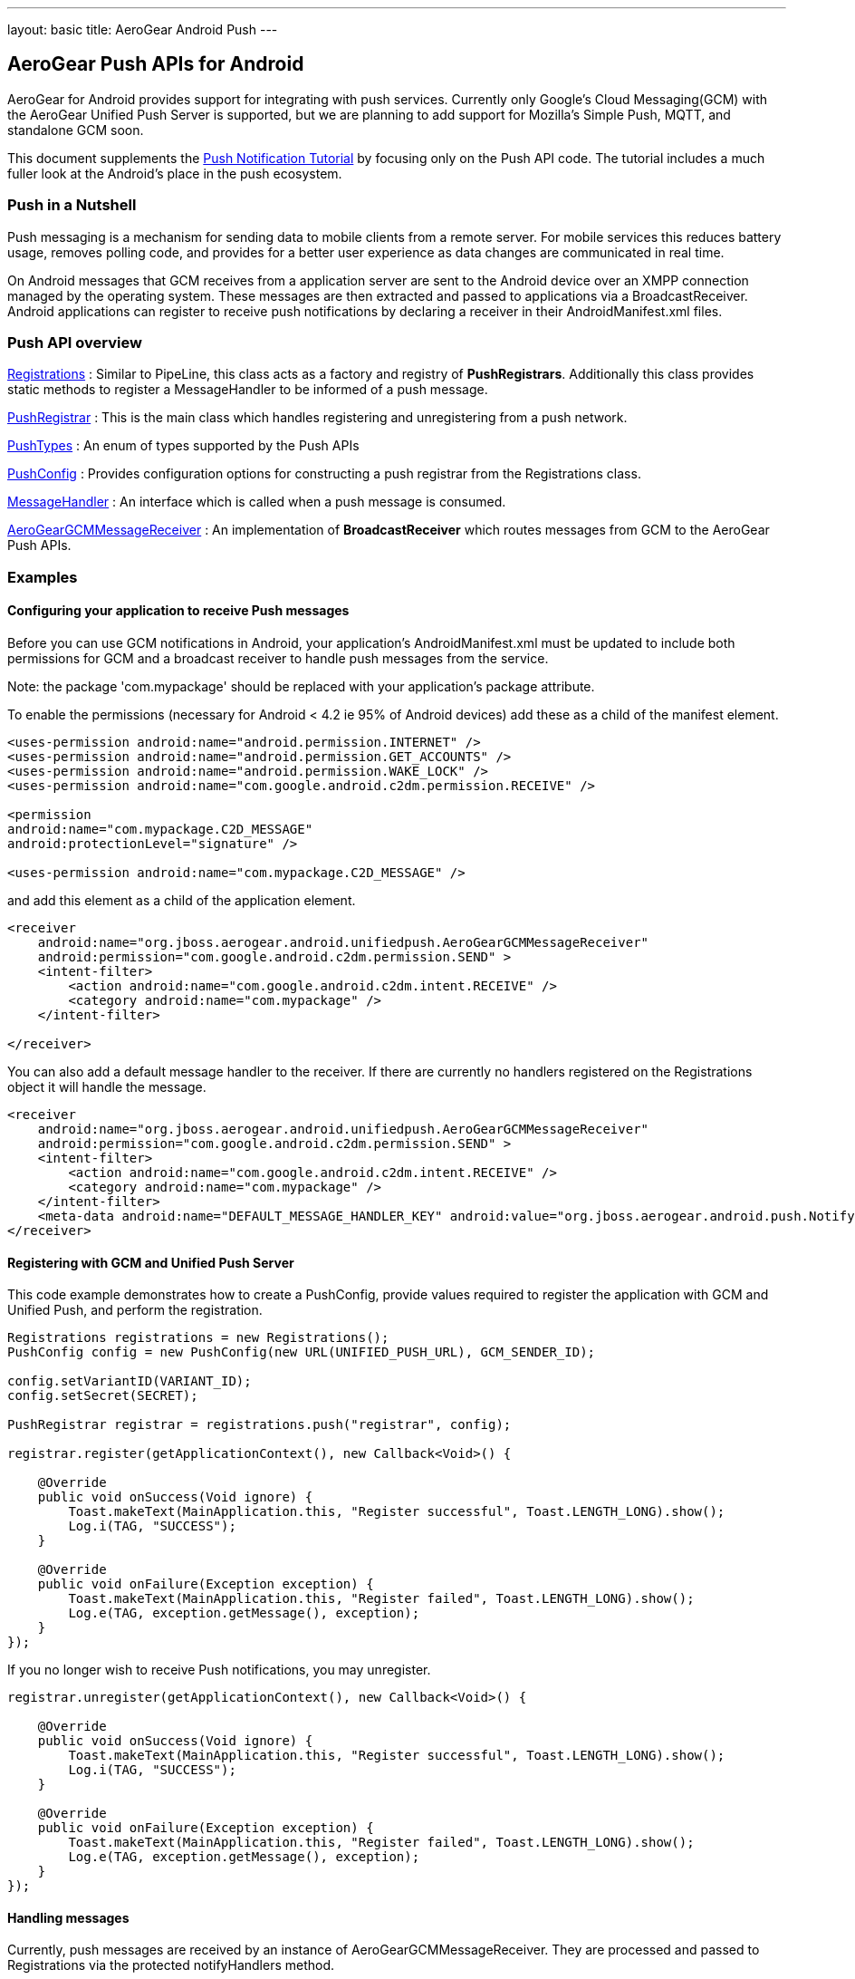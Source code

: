 ---
layout: basic
title: AeroGear Android Push
---

== AeroGear Push APIs for Android

AeroGear for Android provides support for integrating with push services.  Currently only Google's Cloud Messaging(GCM) with the AeroGear Unified Push Server is supported, but we are planning to add support for Mozilla's Simple Push, MQTT, and standalone GCM soon.

This document supplements the link:/docs/guides/aerogear-push-android/[Push Notification Tutorial] by focusing only on the Push API code.  The tutorial includes a much fuller look at the Android's place in the push ecosystem.

=== Push in a Nutshell

Push messaging is a mechanism for sending data to mobile clients from a remote server.  For mobile services this reduces battery usage, removes polling code, and provides for a better user experience as data changes are communicated in real time.

On Android messages that GCM receives from a application server are sent to the Android device over an XMPP connection managed by the operating system.  These messages are then extracted and passed to applications via a BroadcastReceiver.  Android applications can register to receive push notifications by declaring a receiver in their AndroidManifest.xml files.

=== Push API overview

link:/docs/specs/aerogear-android/org/jboss/aerogear/android/unifiedpush/Registrations.html[Registrations]
 : Similar to PipeLine, this class acts as a factory and registry of *PushRegistrars*.  Additionally this class provides static methods to register a MessageHandler to be informed of a push message.

link:/docs/specs/aerogear-android/org/jboss/aerogear/android/unifiedpush/PushRegistrar.html[PushRegistrar]
 : This is the main class which handles registering and unregistering from a push network.  

link:/docs/specs/aerogear-android/org/jboss/aerogear/android/impl/unifiedpush/PushTypes.html[PushTypes]
 : An enum of types supported by the Push APIs

link:/docs/specs/aerogear-android/org/jboss/aerogear/android/unifiedpush/PushConfig.html[PushConfig]
 : Provides configuration options for constructing a push registrar from the Registrations class.

link:/docs/specs/aerogear-android/org/jboss/aerogear/android/unifiedpush/MessageHandler.html[MessageHandler]
 : An interface which is called when a push message is consumed.

http://aerogear.org/docs/specs/aerogear-android/org/jboss/aerogear/android/unifiedpush/AeroGearGCMMessageReceiver.html[AeroGearGCMMessageReceiver]
 : An implementation of *BroadcastReceiver* which routes messages from GCM to the AeroGear Push APIs.

=== Examples

==== Configuring your application to receive Push messages

Before you can use GCM notifications in Android, your application's AndroidManifest.xml must be updated to include both permissions for GCM and a broadcast receiver to handle push messages from the service.

Note: the package 'com.mypackage' should be replaced with your application's package attribute.

To enable the permissions (necessary for Android < 4.2 ie 95% of Android devices) add these as a child of the manifest element. 

[source, xml]
----
<uses-permission android:name="android.permission.INTERNET" />
<uses-permission android:name="android.permission.GET_ACCOUNTS" />
<uses-permission android:name="android.permission.WAKE_LOCK" />
<uses-permission android:name="com.google.android.c2dm.permission.RECEIVE" />

<permission
android:name="com.mypackage.C2D_MESSAGE"
android:protectionLevel="signature" />

<uses-permission android:name="com.mypackage.C2D_MESSAGE" />
----
 

and add this element as a child of the application element.


[source, xml]
----
<receiver
    android:name="org.jboss.aerogear.android.unifiedpush.AeroGearGCMMessageReceiver"
    android:permission="com.google.android.c2dm.permission.SEND" >
    <intent-filter>
        <action android:name="com.google.android.c2dm.intent.RECEIVE" />
        <category android:name="com.mypackage" />
    </intent-filter>

</receiver> 

----
 
You can also add a default message handler to the receiver.  If there are currently no handlers registered on the Registrations object it will handle the message.

[source, xml]
----
<receiver
    android:name="org.jboss.aerogear.android.unifiedpush.AeroGearGCMMessageReceiver"
    android:permission="com.google.android.c2dm.permission.SEND" >
    <intent-filter>
        <action android:name="com.google.android.c2dm.intent.RECEIVE" />
        <category android:name="com.mypackage" />
    </intent-filter>
    <meta-data android:name="DEFAULT_MESSAGE_HANDLER_KEY" android:value="org.jboss.aerogear.android.push.NotifyingHandler"/>
</receiver> 

----



==== Registering with GCM and Unified Push Server

This code example demonstrates how to create a PushConfig, provide values required to register the application with GCM and Unified Push, and perform the registration.

[source,java]
----
Registrations registrations = new Registrations();
PushConfig config = new PushConfig(new URL(UNIFIED_PUSH_URL), GCM_SENDER_ID);

config.setVariantID(VARIANT_ID);
config.setSecret(SECRET);

PushRegistrar registrar = registrations.push("registrar", config);

registrar.register(getApplicationContext(), new Callback<Void>() {

    @Override
    public void onSuccess(Void ignore) {
        Toast.makeText(MainApplication.this, "Register successful", Toast.LENGTH_LONG).show();
        Log.i(TAG, "SUCCESS");
    }

    @Override
    public void onFailure(Exception exception) {
        Toast.makeText(MainApplication.this, "Register failed", Toast.LENGTH_LONG).show();
        Log.e(TAG, exception.getMessage(), exception);
    }
});

----

If you no longer wish to receive Push notifications, you may unregister.

[source,java]
----
registrar.unregister(getApplicationContext(), new Callback<Void>() {

    @Override
    public void onSuccess(Void ignore) {
        Toast.makeText(MainApplication.this, "Register successful", Toast.LENGTH_LONG).show();
        Log.i(TAG, "SUCCESS");
    }

    @Override
    public void onFailure(Exception exception) {
        Toast.makeText(MainApplication.this, "Register failed", Toast.LENGTH_LONG).show();
        Log.e(TAG, exception.getMessage(), exception);
    }
});

----

==== Handling messages

Currently, push messages are received by an instance of AeroGearGCMMessageReceiver.  They are processed and passed to Registrations via the protected notifyHandlers method.  

Classes which implement MessageHandler can ask that their methods be called on either the UI thread or on a background thread.  UI threads are most useful for Activities and Fragments, background threads are most useful for everything else.

In an Activity you MUST remove the handler when the Activity goes into the background and MUST reenable it when it comes into the foreground.
[source,java]
----
public class MainActivity extends Activity implements MessageHandler{

	@Override
	protected void onCreate(Bundle savedInstanceState) {
		setContentView(R.layout.activity_main);
	}
	
	@Override
	protected void onResume() {
		super.onResume();
                Registrations.registerMainThreadHandler(this);
	}
	
	@Override
	protected void onPause() {
		super.onPause();
		Registrations.unregisterMainThreadHandler(this);
	}

	@Override
	public void onMessage(Context context, Bundle arg0) {
		TextView text = (TextView) findViewById(R.id.text_view1);
		text.setText(arg0.getString("alert"));
		text.invalidate();
	}

	@Override
	public void onDeleteMessage(Context context, Bundle arg0) {
		//ignore
	}

	@Override
	public void onError() {
		//ignore
	}

}
----
